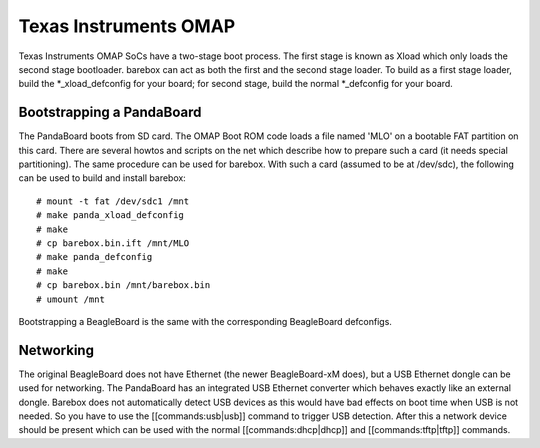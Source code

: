 Texas Instruments OMAP
======================

Texas Instruments OMAP SoCs have a two-stage boot process. The first stage is
known as Xload which only loads the second stage bootloader. barebox can act as
both the first and the second stage loader. To build as a first stage loader,
build the \*_xload_defconfig for your board; for second stage, build the normal
\*_defconfig for your board.

Bootstrapping a PandaBoard
--------------------------

The PandaBoard boots from SD card. The OMAP Boot ROM code loads a file named
'MLO' on a bootable FAT partition on this card. There are several howtos and
scripts on the net which describe how to prepare such a card (it needs
special partitioning). The same procedure can be used for barebox. With such a
card (assumed to be at /dev/sdc), the following can be used to build and install
barebox::

  # mount -t fat /dev/sdc1 /mnt
  # make panda_xload_defconfig
  # make
  # cp barebox.bin.ift /mnt/MLO
  # make panda_defconfig
  # make
  # cp barebox.bin /mnt/barebox.bin
  # umount /mnt

Bootstrapping a BeagleBoard is the same with the corresponding BeagleBoard defconfigs.

Networking
----------

The original BeagleBoard does not have Ethernet (the newer BeagleBoard-xM does),
but a USB Ethernet dongle can be used for networking. The PandaBoard has an
integrated USB Ethernet converter which behaves exactly like an external dongle.
Barebox does not automatically detect USB devices as this would have bad effects
on boot time when USB is not needed.
So you have to use the [[commands:usb|usb]] command to trigger USB detection.
After this a network device should be present which can be used with the normal
[[commands:dhcp|dhcp]] and [[commands:tftp|tftp]] commands.
